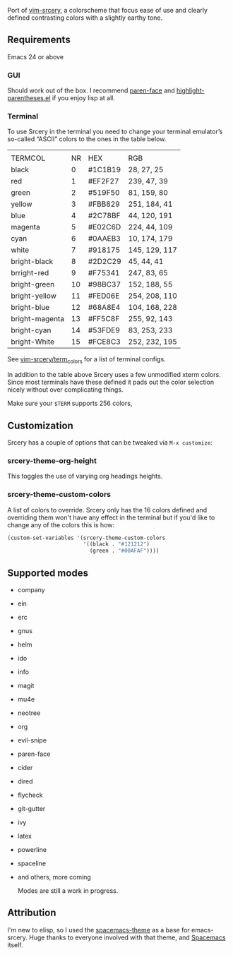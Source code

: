 [[file:assets/title.png]]

Port of  [[https://github.com/roosta/vim-srcery][vim-srcery]], a colorscheme that focus ease of use and clearly defined contrasting colors with a
slightly earthy tone.

** Requirements
   Emacs 24 or above
*** GUI
   Should work out of the box. I recommend [[https://github.com/tarsius/paren-face][paren-face]] and
   [[https://github.com/tsdh/highlight-parentheses.el][highlight-parentheses.el]] if you enjoy lisp at all.
*** Terminal

    To use Srcery in the terminal you need to change your terminal emulator’s
    so-called “ASCII” colors to the ones in the table below.

    |                |    |         |               |
    | TERMCOL        | NR | HEX     | RGB           |
    |----------------+----+---------+---------------|
    | black          |  0 | #1C1B19 | 28,  27,  25  |
    | red            |  1 | #EF2F27 | 239, 47, 39   |
    | green          |  2 | #519F50 | 81,  159, 80  |
    | yellow         |  3 | #FBB829 | 251, 184, 41  |
    | blue           |  4 | #2C78BF | 44, 120, 191  |
    | magenta        |  5 | #E02C6D | 224, 44,  109 |
    | cyan           |  6 | #0AAEB3 | 10, 174, 179  |
    | white          |  7 | #918175 | 145, 129, 117 |
    |----------------+----+---------+---------------|
    | bright-black   |  8 | #2D2C29 | 45, 44, 41    |
    | brright-red    |  9 | #F75341 | 247, 83, 65   |
    | bright-green   | 10 | #98BC37 | 152, 188, 55  |
    | bright-yellow  | 11 | #FED06E | 254, 208, 110 |
    | bright-blue    | 12 | #68A8E4 | 104, 168, 228 |
    | bright-magenta | 13 | #FF5C8F | 255, 92, 143  |
    | bright-cyan    | 14 | #53FDE9 | 83, 253, 233  |
    | bright-White   | 15 | #FCE8C3 | 252, 232, 195 |

    See [[https://github.com/roosta/vim-srcery/tree/master/term_colors][vim-srcery/term_colors]] for a list of terminal configs.

    In addition to the table above Srcery uses a few unmodified xterm colors.
    Since most terminals have these defined it pads out the color selection
    nicely without over complicating things.

    Make sure your ~$TERM~ supports 256 colors,

** Customization
   Srcery has a couple of options that can be tweaked via ~M-x customize~:
*** srcery-theme-org-height
    This toggles the use of varying org headings heights.
*** srcery-theme-custom-colors
    A list of colors to override. Srcery only has the 16 colors defined and
    overriding them won't have any effect in the terminal but if you'd like to
    change any of the colors this is how:

    #+BEGIN_SRC emacs-lisp
      (custom-set-variables '(srcery-theme-custom-colors
                              '((black . "#121212")
                                (green . "#00AFAF"))))
    #+END_SRC
** Supported modes
   - company
   - ein
   - erc
   - gnus
   - helm
   - ido
   - info
   - magit
   - mu4e
   - neotree
   - org
   - evil-snipe
   - paren-face
   - cider
   - dired
   - flycheck
   - git-gutter
   - ivy
   - latex
   - powerline
   - spaceline
   - and others, more coming

    Modes are still a work in progress.
** Attribution
   I'm new to elisp, so I used the [[https://github.com/nashamri/spacemacs-theme][spacemacs-theme]] as a base for emacs-srcery.
   Huge thanks to everyone involved with that theme, and [[https://github.com/syl20bnr/spacemacs][Spacemacs]] itself.
